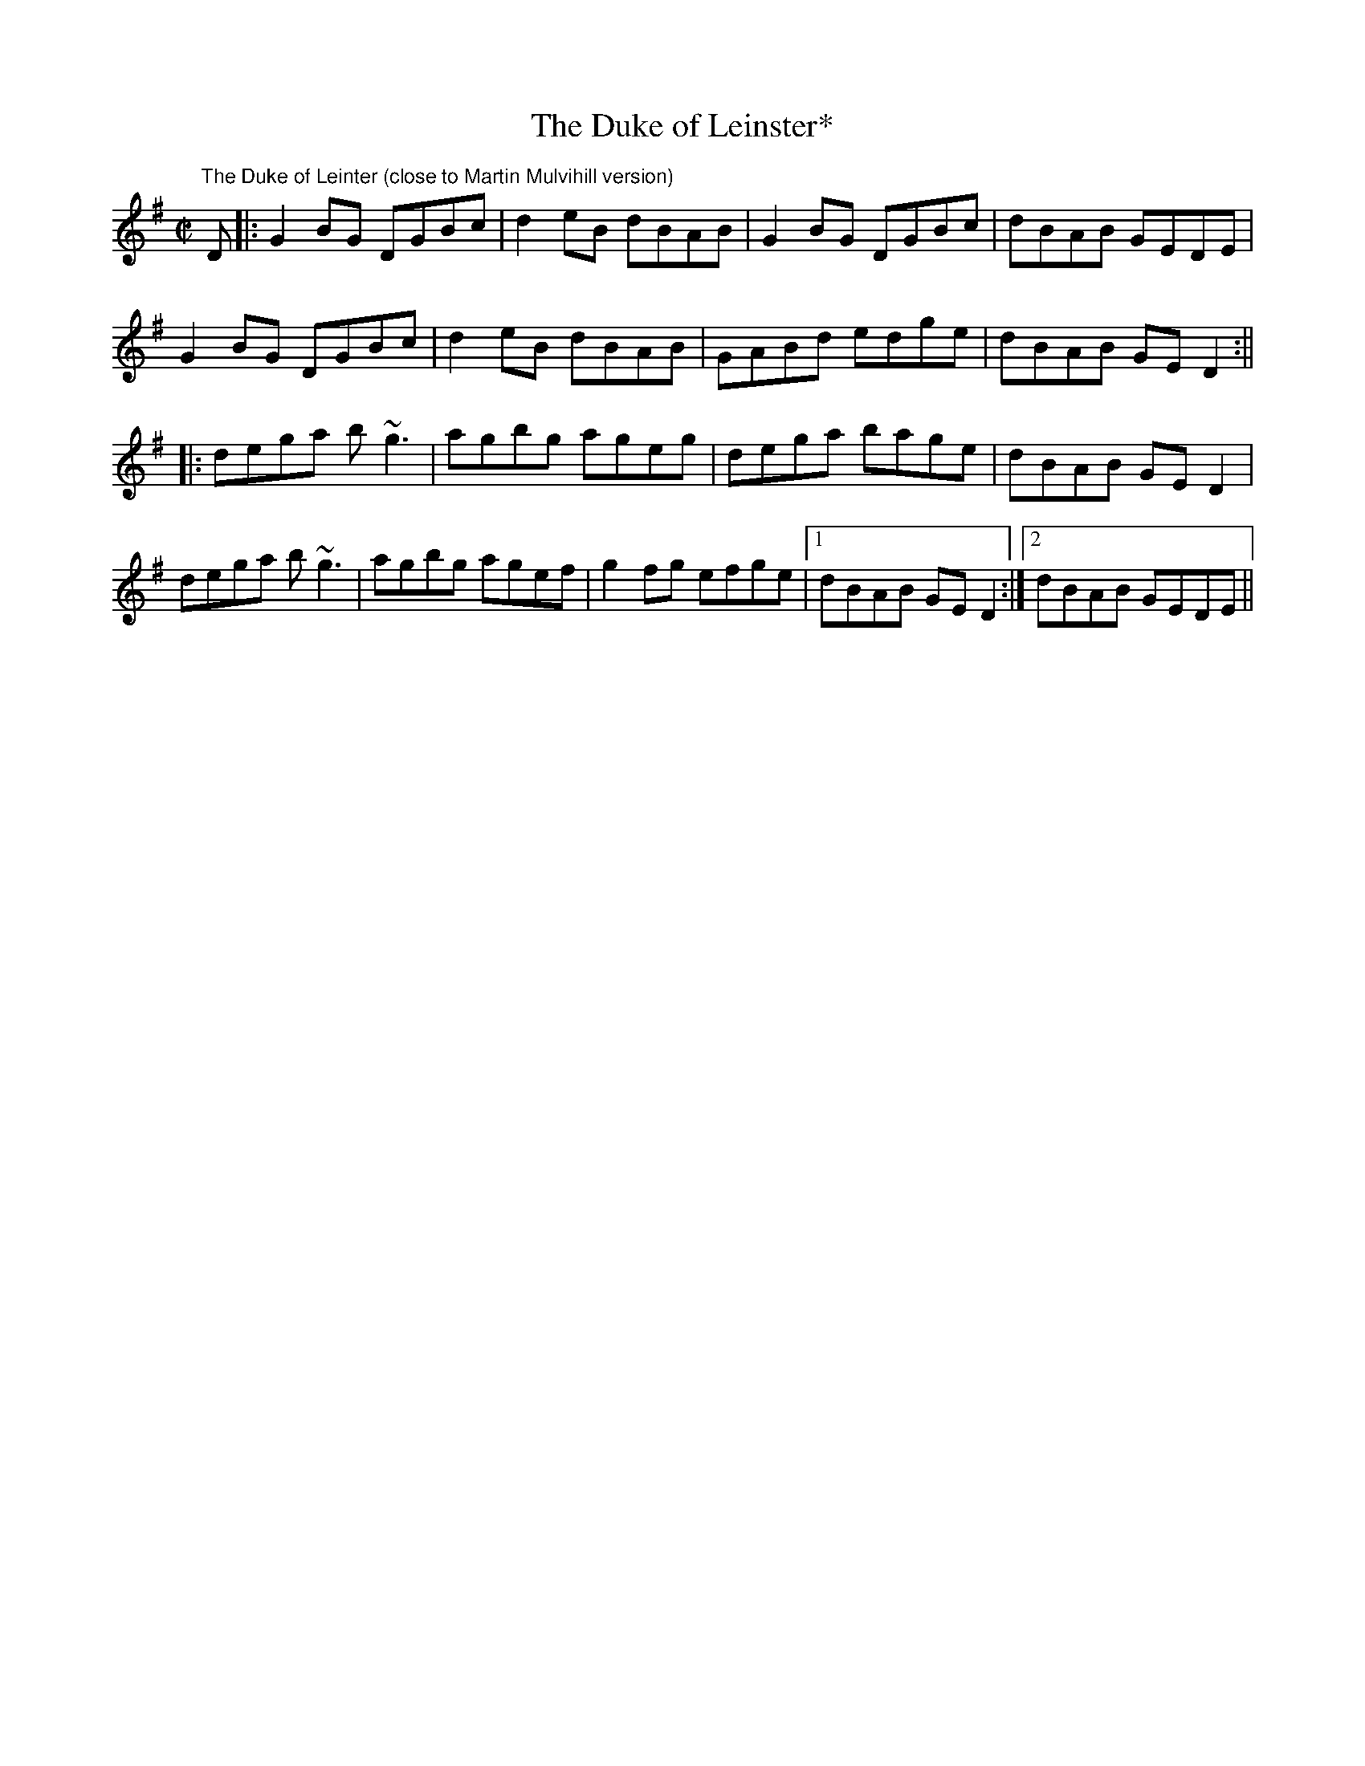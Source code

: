 X:17
T:The Duke of Leinster*
R:reel
M:C|
K:G
"The Duke of Leinter (close to Martin Mulvihill version)"
D |: G2BG DGBc | d2eB dBAB | G2BG DGBc | dBAB GEDE |
G2BG DGBc | d2eB  dBAB | GABd edge | dBAB GED2 :||
|: dega b~g3 | agbg ageg | dega bage | dBAB GED2 |
dega b~g3 | agbg agef | g2fg efge |1 dBAB GED2 :|2 dBAB GEDE ||
